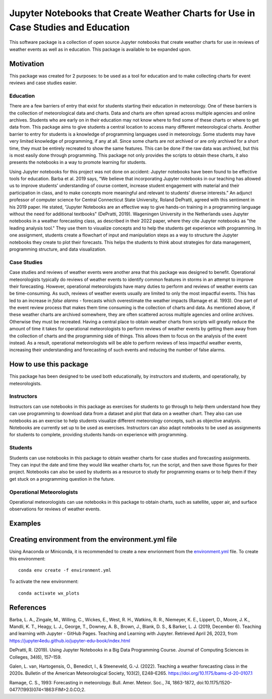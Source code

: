 Jupyter Notebooks that Create Weather Charts for Use in Case Studies and Education
********************************************************************************
This software package is a collection of open source Jupyter notebooks that create weather charts for use in reviews of weather events as well as in education. This package is available to be expanded upon.

Motivation
==========
This package was created for 2 purposes: to be used as a tool for education and to make collecting charts for event reviews and case studies easier.

Education
~~~~~~~~~
There are a few barriers of entry that exist for students starting their education in meteorology. One of these barriers is the collection of meteorological data and charts. Data and charts are often spread across multiple agencies and online archives. Students who are early on in their education may not know where to find some of these charts or where to get data from. This package aims to give students a central location to access many different meteorological charts. Another barrier to entry for students is a knowledge of programming languages used in meteorology. Some students may have very limited knowledge of programming, if any at all. Since some charts are not archived or are only archived for a short time, they must be entirely recreated to show the same features. This can be done if the raw data was archived, but this is most easily done through programming. This package not only provides the scripts to obtain these charts, it also presents the notebooks in a way to promote learning for students.

Using Jupyter notebooks for this project was not done on accident: Jupyter notebooks have been found to be effective tools for education. Barba et al. 2019 says, “We believe that incorporating Jupyter notebooks in our teaching has allowed us to improve students’ understanding of course content, increase student engagement with material and their participation in class, and to make concepts more meaningful and relevant to students’ diverse interests.” An adjunct professor of computer science for Central Connecticut State University, Roland DePratti, agreed with this sentiment in his 2019 paper. He stated, “Jupyter Notebooks are an effective way to give hands-on training in a programming language without the need for additional textbooks" (DePratti, 2019). Wageningen University in the Netherlands uses Jupyter notebooks in a weather forecasting class, as described in their 2022 paper, where they cite Jupyter notebooks as "the leading analysis tool." They use them to visualize concepts and to help the students get experience with programming. In one assignment, students create a flowchart of input and manipulation steps as a way to structure the Jupyter notebooks they create to plot their forecasts. This helps the students to think about strategies for data management, programming structure, and data visualization. 

Case Studies
~~~~~~~~~~~~
Case studies and reviews of weather events were another area that this package was designed to benefit. Operational meteorologists typically do reviews of weather events to identify common features in storms in an attempt to improve their forecasting. However, operational meteorologists have many duties to perform and reviews of weather events can be time-consuming. As such, reviews of weather events usually are limited to only the most impactful events. This has led to an increase in *false alarms* - forecasts which overestimate the weather impacts (Ramage et al. 1993). One part of the event review process that makes them time consuming is the collection of charts and data. As mentioned above, if these weather charts are archived somewhere, they are often scattered across multiple agencies and online archives. Otherwise they must be recreated. Having a central place to obtain weather charts from scripts will greatly reduce the amount of time it takes for operational meteorologists to perform reviews of weather events by getting them away from the collection of charts and the programming side of things. This allows them to focus on the analysis of the event instead. As a result, operational meteorologists will be able to perform reviews of less impactful weather events, increasing their understanding and forecasting of such events and reducing the number of false alarms.

How to use this package
=======================
This package has been designed to be used both educationally, by instructors and students, and operationally, by meteorologists. 

Instructors 
~~~~~~~~~~~
Instructors can use notebooks in this package as exercises for students to go through to help them understand how they can use programming to download data from a dataset and plot that data on a weather chart. They also can use notebooks as an exercise to help students visualize different meteorology concepts, such as objective analysis. Notebooks are currently set up to be used as exercises. Instructors can also adapt notebooks to be used as assignments for students to complete, providing students hands-on experience with programming.

Students
~~~~~~~~
Students can use notebooks in this package to obtain weather charts for case studies and forecasting assignments. They can input the date and time they would like weather charts for, run the script, and then save those figures for their project. Notebooks can also be used by students as a resource to study for programming exams or to help them if they get stuck on a programming question in the future. 

Operational Meteorologists
~~~~~~~~~~~~~~~~~~~~~~~~~~
Operational meteorologists can use notebooks in this package to obtain charts, such as satellite, upper air, and surface observations for reviews of weather events. 

Examples
========


Creating environment from the environment.yml file
===================================
Using Anaconda or Miniconda, it is recommended to create a new envrionment from the `environment.yml <https://github.com/josh-nielsen/Non_Thesis_Project/blob/main/environment.yml>`_ file. To create this environment:
::
  conda env create -f environment.yml

To activate the new environment:
::
  conda activate wx_plots

References
==========
Barba, L. A., Zingale, M., Willing, C., Wickes, E., West, R. H., Watkins, R. R., Niemeyer, K. E., Lippert, D., Moore, J. K., Mandli, K. T., Heagy, L. J., George, T., Downey, A. B., Brown, J., Blank, D. S., & Barker, L. J. (2019, December 6). Teaching and learning with Jupyter - GitHub Pages. Teaching and Learning with Jupyter. Retrieved April 26, 2023, from https://jupyter4edu.github.io/jupyter-edu-book/index.html 

DePratti, R. (2019). Using Jupyter Notebooks in a Big Data Programming Course. Journal of Computing Sciences in Colleges, 34(6), 157–159. 

Galen, L. van, Hartogensis, O., Benedict, I., & Steeneveld, G.-J. (2022). Teaching a weather forecasting class in the 2020s. Bulletin of the American Meteorological Society, 103(2), E248–E265. https://doi.org/10.1175/bams-d-20-0107.1 

Ramage, C. S., 1993: Forecasting in meteorology. Bull. Amer. Meteor. Soc., 74, 1863-1872, doi:10.1175/1520-0477(1993)074<1863:FIM>2.0.CO;2. 
